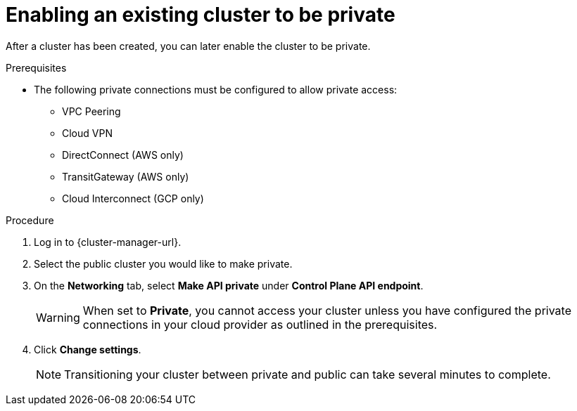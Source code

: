 // Module included in the following assemblies:
//
// * osd_cluster_admin/osd_private_connections/private-cluster.adoc

:_mod-docs-content-type: PROCEDURE
[id="enable-private-cluster-existing_{context}"]
= Enabling an existing cluster to be private


After a cluster has been created, you can later enable the cluster to be private.

.Prerequisites

* The following private connections must be configured to allow private access:
** VPC Peering
** Cloud VPN
** DirectConnect (AWS only)
** TransitGateway (AWS only)
** Cloud Interconnect (GCP only)

.Procedure

. Log in to {cluster-manager-url}.

. Select the public cluster you would like to make private.

. On the *Networking* tab, select *Make API private* under *Control Plane API endpoint*.
+

[WARNING]
====
When set to *Private*, you cannot access your cluster unless you have configured the private connections in your cloud provider as outlined in the prerequisites.
====

. Click *Change settings*.
+
[NOTE]
====
Transitioning your cluster between private and public can take several minutes to complete.
====
